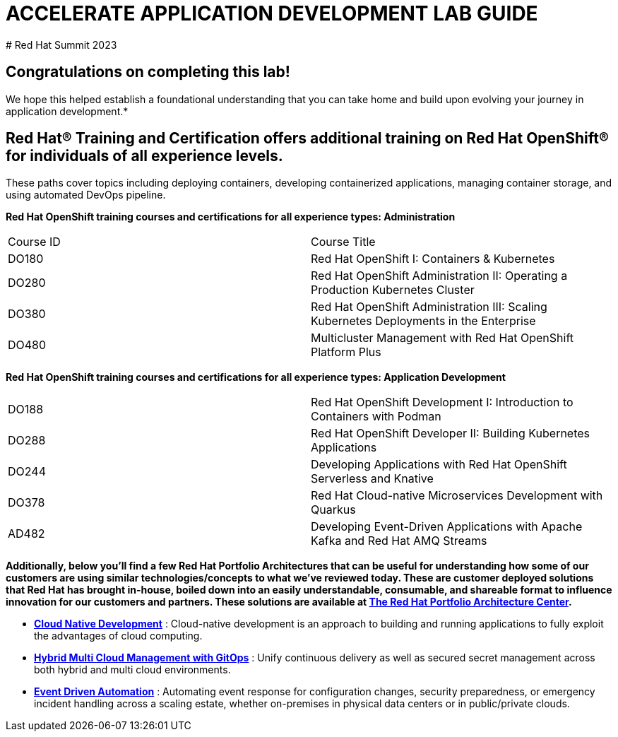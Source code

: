 # ACCELERATE APPLICATION DEVELOPMENT LAB GUIDE
# Red Hat Summit 2023


## Congratulations on completing this lab! 
We hope this helped establish a foundational understanding that you can take home and build upon evolving your journey in application development.*

## Red Hat® Training and Certification offers additional training on Red Hat OpenShift® for individuals of all experience levels. 
These paths cover topics including deploying containers, developing containerized applications, managing container storage, and using automated DevOps pipeline.

*Red Hat OpenShift training courses and certifications for all experience types: Administration*
|===
|Course ID |Course Title
|DO180 |Red Hat OpenShift I: Containers & Kubernetes
|DO280 |Red Hat OpenShift Administration II: Operating a Production Kubernetes Cluster
|DO380 |Red Hat OpenShift Administration III: Scaling Kubernetes Deployments in the Enterprise
|DO480 |Multicluster Management with Red Hat OpenShift Platform Plus
|===


*Red Hat OpenShift training courses and certifications for all experience types: Application Development*

|===
|DO188 |Red Hat OpenShift Development I: Introduction to Containers with Podman
|DO288 |Red Hat OpenShift Developer II: Building Kubernetes Applications
|DO244 |Developing Applications with Red Hat OpenShift Serverless and Knative
|DO378 |Red Hat Cloud-native Microservices Development with Quarkus
|AD482 |Developing Event-Driven Applications with Apache Kafka and Red Hat AMQ Streams
|===


*Additionally, below you’ll find a few Red Hat Portfolio Architectures that can be useful for understanding how some of our customers are using similar technologies/concepts to what we've reviewed today. These are customer deployed solutions that Red Hat has brought in-house, boiled down into an easily understandable, consumable, and shareable format to influence innovation for our customers and partners. These solutions are available at https://redhat.com/architect/portfolio[The Red Hat Portfolio Architecture Center].*

* https://www.redhat.com/architect/portfolio/detail/4[**Cloud Native Development**] : Cloud-native development is an approach to building and running applications to fully exploit the advantages of cloud computing.
* https://www.redhat.com/architect/portfolio/detail/8[**Hybrid Multi Cloud Management with GitOps**] : Unify continuous delivery as well as secured secret management across both hybrid and multi cloud environments.
* https://www.redhat.com/architect/portfolio/detail/27[**Event Driven Automation**] : Automating event response for configuration changes, security preparedness, or emergency incident handling across a scaling estate, whether on-premises in physical data centers or in public/private clouds.
